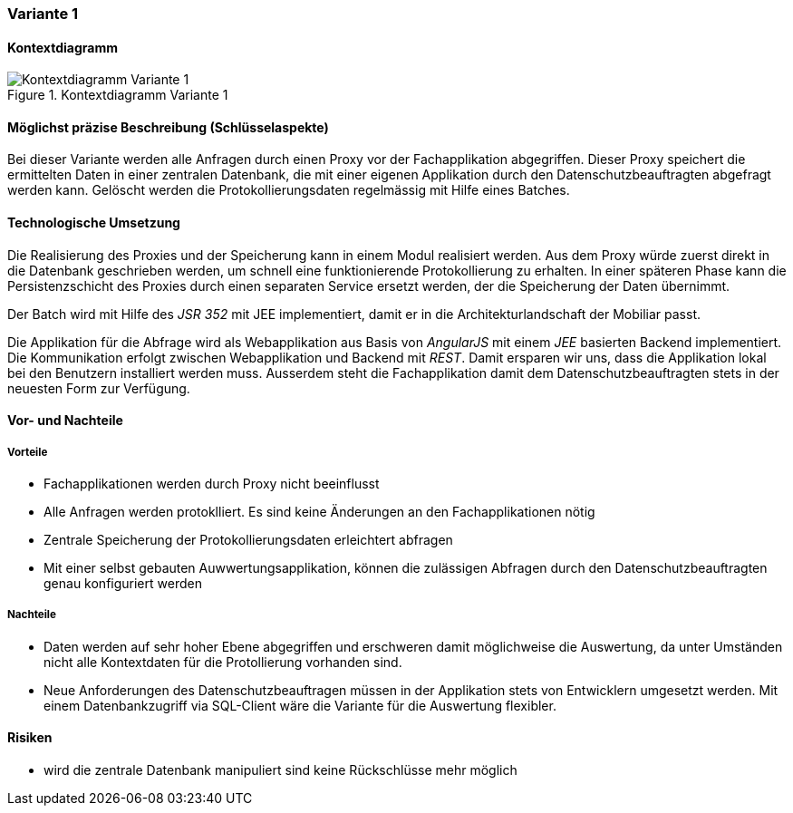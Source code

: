 === Variante 1

==== Kontextdiagramm

.Kontextdiagramm  Variante 1
image::kontext_variante1.png["Kontextdiagramm  Variante 1"]

==== Möglichst präzise Beschreibung (Schlüsselaspekte)

Bei dieser Variante werden alle Anfragen durch einen Proxy vor der Fachapplikation abgegriffen.
Dieser Proxy speichert die ermittelten Daten in einer zentralen Datenbank,
die mit einer eigenen Applikation durch den Datenschutzbeauftragten abgefragt werden kann.
Gelöscht werden die Protokollierungsdaten regelmässig mit Hilfe eines Batches.

==== Technologische Umsetzung

Die Realisierung des Proxies und der Speicherung kann in einem Modul realisiert werden.
Aus dem Proxy würde zuerst direkt in die Datenbank geschrieben werden, um schnell eine funktionierende Protokollierung zu erhalten.
In einer späteren Phase kann die Persistenzschicht des Proxies durch einen separaten Service ersetzt werden,
 der die Speicherung der Daten übernimmt.

Der Batch wird mit Hilfe des _JSR 352_ mit JEE implementiert, damit er in die Architekturlandschaft der Mobiliar passt.

Die Applikation für die Abfrage wird als Webapplikation aus Basis von _AngularJS_ mit einem _JEE_ basierten Backend implementiert.
Die Kommunikation erfolgt zwischen Webapplikation und Backend mit _REST_. Damit ersparen wir uns,
dass die Applikation lokal bei den Benutzern installiert werden muss. Ausserdem steht die Fachapplikation damit dem Datenschutzbeauftragten
stets in der neuesten Form zur Verfügung.

==== Vor- und Nachteile

===== Vorteile

* Fachapplikationen werden durch Proxy nicht beeinflusst
* Alle Anfragen werden protoklliert. Es sind keine Änderungen an den Fachapplikationen nötig
* Zentrale Speicherung der Protokollierungsdaten erleichtert abfragen
* Mit einer selbst gebauten Auwwertungsapplikation, können die zulässigen Abfragen durch den Datenschutzbeauftragten genau konfiguriert werden

===== Nachteile

* Daten werden auf sehr hoher Ebene abgegriffen und erschweren damit möglichweise die Auswertung, da unter Umständen
nicht alle Kontextdaten für die Protollierung vorhanden sind.
* Neue Anforderungen des Datenschutzbeauftragen müssen in der Applikation stets von Entwicklern umgesetzt werden. Mit einem
Datenbankzugriff via SQL-Client wäre die Variante für die Auswertung flexibler.

==== Risiken

* wird die zentrale Datenbank manipuliert sind keine Rückschlüsse mehr möglich
